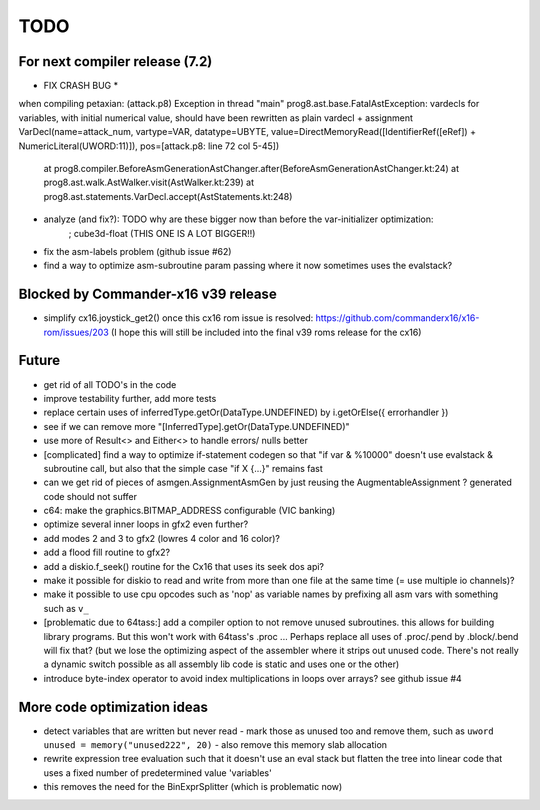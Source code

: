 TODO
====



For next compiler release (7.2)
^^^^^^^^^^^^^^^^^^^^^^^^^^^^^^^
* FIX CRASH BUG *
when compiling petaxian: (attack.p8)
Exception in thread "main" prog8.ast.base.FatalAstException: vardecls for variables, with initial numerical value, should have been rewritten as plain vardecl + assignment VarDecl(name=attack_num, vartype=VAR, datatype=UBYTE, value=DirectMemoryRead([IdentifierRef([eRef]) + NumericLiteral(UWORD:11)]), pos=[attack.p8: line 72 col 5-45])
        at prog8.compiler.BeforeAsmGenerationAstChanger.after(BeforeAsmGenerationAstChanger.kt:24)
        at prog8.ast.walk.AstWalker.visit(AstWalker.kt:239)
        at prog8.ast.statements.VarDecl.accept(AstStatements.kt:248)



- analyze (and fix?): TODO why are these bigger now than before the var-initializer optimization:
    ;    cube3d-float (THIS ONE IS A LOT BIGGER!!)

- fix the asm-labels problem (github issue #62)
- find a way to optimize asm-subroutine param passing where it now sometimes uses the evalstack?



Blocked by Commander-x16 v39 release
^^^^^^^^^^^^^^^^^^^^^^^^^^^^^^^^^^^^
- simplify cx16.joystick_get2() once this cx16 rom issue is resolved: https://github.com/commanderx16/x16-rom/issues/203
  (I hope this will still be included into the final v39 roms release for the cx16)


Future
^^^^^^
- get rid of all TODO's in the code
- improve testability further, add more tests
- replace certain uses of inferredType.getOr(DataType.UNDEFINED) by i.getOrElse({ errorhandler })
- see if we can remove more "[InferredType].getOr(DataType.UNDEFINED)"
- use more of Result<> and Either<> to handle errors/ nulls better
- [complicated] find a way to optimize if-statement codegen so that "if var & %10000" doesn't use evalstack & subroutine call, but also that the simple case "if X {...}" remains fast
- can we get rid of pieces of asmgen.AssignmentAsmGen by just reusing the AugmentableAssignment ? generated code should not suffer
- c64: make the graphics.BITMAP_ADDRESS configurable (VIC banking)
- optimize several inner loops in gfx2 even further?
- add modes 2 and 3 to gfx2 (lowres 4 color and 16 color)?
- add a flood fill routine to gfx2?
- add a diskio.f_seek() routine for the Cx16 that uses its seek dos api?
- make it possible for diskio to read and write from more than one file at the same time (= use multiple io channels)?
- make it possible to use cpu opcodes such as 'nop' as variable names by prefixing all asm vars with something such as ``v_``
- [problematic due to 64tass:] add a compiler option to not remove unused subroutines. this allows for building library programs. But this won't work with 64tass's .proc ...
  Perhaps replace all uses of .proc/.pend by .block/.bend will fix that?
  (but we lose the optimizing aspect of the assembler where it strips out unused code.
  There's not really a dynamic switch possible as all assembly lib code is static and uses one or the other)
- introduce byte-index operator to avoid index multiplications in loops over arrays? see github issue #4


More code optimization ideas
^^^^^^^^^^^^^^^^^^^^^^^^^^^^
- detect variables that are written but never read - mark those as unused too and remove them, such as ``uword unused = memory("unused222", 20)`` - also remove this memory slab allocation
- rewrite expression tree evaluation such that it doesn't use an eval stack but flatten the tree into linear code that uses a fixed number of predetermined value 'variables'
- this removes the need for the BinExprSplitter (which is problematic now)
